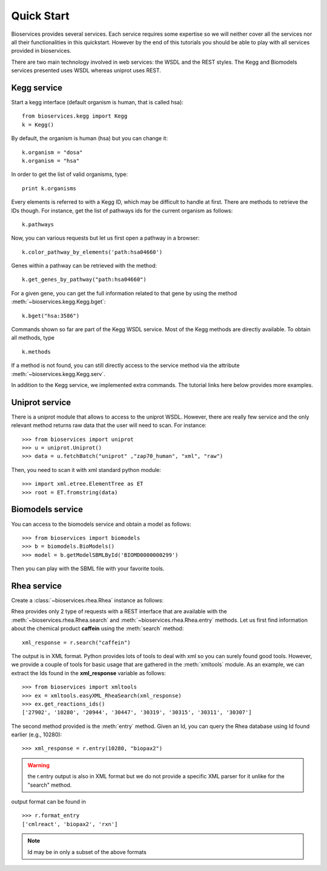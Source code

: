 .. _quickstart:

Quick Start
#################

Bioservices provides several services. Each service requires some expertise so
we will neither cover all the services nor all their functionalities in this quickstart. However by the end of this tutorials you should be able to play with all services provided in bioservices. 

There are two main technology involved in web services: the WSDL and the REST
styles. The Kegg and Biomodels services presented uses WSDL whereas uniprot uses
REST.

Kegg service
=============


Start a kegg interface (default organism is human, that is called hsa)::

    from bioservices.kegg import Kegg
    k = Kegg()


By default, the organism is human (hsa) but you can change it::

    k.organism = "dosa"
    k.organism = "hsa"

In order to get the list of valid organisms, type::

    print k.organisms

Every elements is referred to with a Kegg ID, which may be difficult to handle
at first. There are methods to retrieve the IDs though. For instance, get the list of 
pathways ids for the current organism as follows::

    k.pathways

Now, you can various requests but let us first open a pathway in a browser::

    k.color_pathway_by_elements('path:hsa04660')

Genes within a pathway can be retrieved with the method::

    k.get_genes_by_pathway("path:hsa04660")

For a given gene, you can get the full information related to that gene by using
the method :meth:`~bioservices.kegg.Kegg.bget`::

    k.bget("hsa:3586")

Commands shown so far are part of the Kegg WSDL service. Most of the Kegg
methods are directly available. To obtain all methods, type ::

    k.methods

If a method is not found, you can still directly access to the
service method via the attribute :meth:`~bioservices.kegg.Kegg.serv`.

In addition to the Kegg service, we implemented extra commands. 
The tutorial links here below provides more examples.

Uniprot service
==================

There is a uniprot module that allows to access to the uniprot WSDL. However,
there are really few service and the only relevant method returns raw data that
the user will need to scan. For instance::



    >>> from bioservices import uniprot
    >>> u = uniprot.Uniprot()
    >>> data = u.fetchBatch("uniprot" ,"zap70_human", "xml", "raw")


Then, you need to scan it with xml standard python module::

    >>> import xml.etree.ElementTree as ET
    >>> root = ET.fromstring(data)


Biomodels service
===================

You can access to the biomodels service and obtain a model as follows::


    >>> from bioservices import biomodels
    >>> b = biomodels.BioModels()
    >>> model = b.getModelSBMLById('BIOMD0000000299')

Then you can play with the SBML file with your favorite tools.


Rhea service 
==============

Create a :class:`~bioservices.rhea.Rhea` instance as follows:

.. doctest::

    from bioservices import Rhea
    r = Rhea()

Rhea provides only 2 type of requests with a REST interface that are available with the :meth:`~bioservices.rhea.Rhea.search` and :meth:`~bioservices.rhea.Rhea.entry` methods. Let us first find information about the chemical product **caffein** using the :meth:`search` method::

    xml_response = r.search("caffein")

The output is in XML format. Python provides lots of tools to deal with xml so
you can surely found good tools. However, we provide a couple of tools for basic
usage that are gathered in the :meth:`xmltools` module. As an example, we can
extract the Ids found in the **xml_response** variable as follows::

    >>> from bioservices import xmltools
    >>> ex = xmltools.easyXML_RheaSearch(xml_response)
    >>> ex.get_reactions_ids()
    ['27902', '10280', '20944', '30447', '30319', '30315', '30311', '30307']

The second method provided is the :meth:`entry` method. Given an Id, 
you can query the Rhea database using Id found earlier (e.g., 10280)::

    >>> xml_response = r.entry(10280, "biopax2")

.. warning:: the r.entry output is also in XML format but we do not provide a
   specific XML parser for it unlike for the "search" method.

output format can be found in ::

    >>> r.format_entry
    ['cmlreact', 'biopax2', 'rxn']

.. note:: Id may be in only a subset of the above formats
